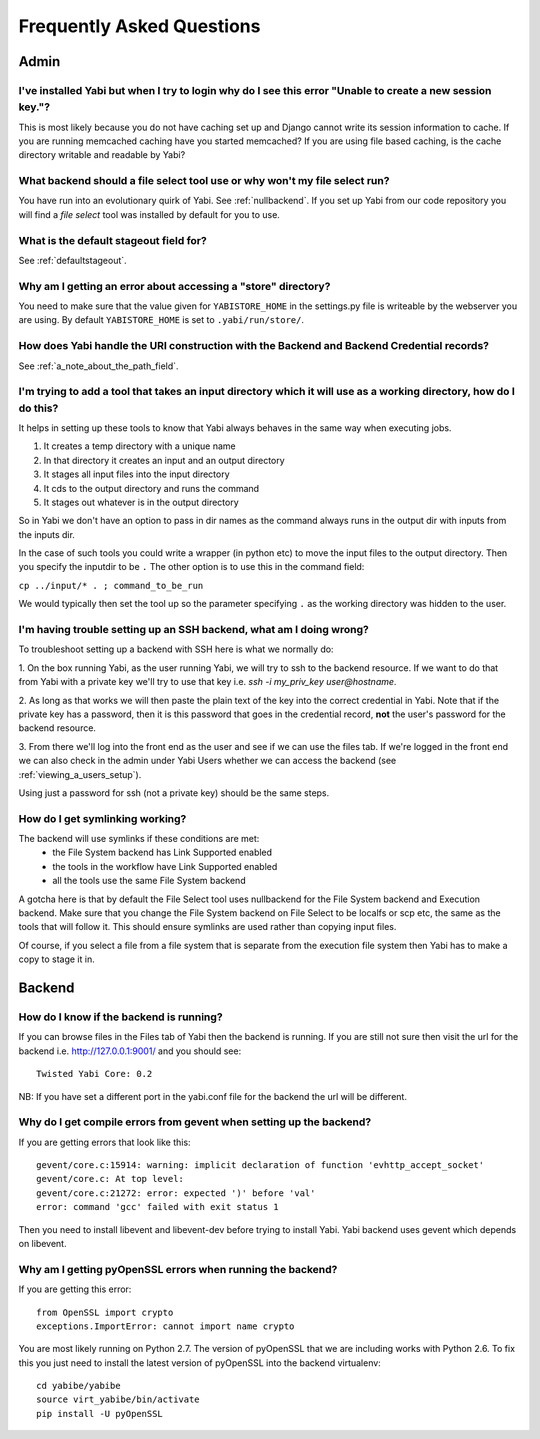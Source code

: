 .. _faq:

Frequently Asked Questions
==========================

Admin
-----

I've installed Yabi but when I try to login why do I see this error "Unable to create a new session key."?
^^^^^^^^^^^^^^^^^^^^^^^^^^^^^^^^^^^^^^^^^^^^^^^^^^^^^^^^^^^^^^^^^^^^^^^^^^^^^^^^^^^^^^^^^^^^^^^^^^^^^^^^^^

This is most likely because you do not have caching set up and Django cannot write its session information to cache. If 
you are running memcached caching have you started memcached? If you are using file based caching, is the cache directory
writable and readable by Yabi?

What backend should a file select tool use or why won't my file select run?
^^^^^^^^^^^^^^^^^^^^^^^^^^^^^^^^^^^^^^^^^^^^^^^^^^^^^^^^^^^^^^^^^^^^^^^^^^^

You have run into an evolutionary quirk of Yabi. See :ref:`nullbackend`. If you set up Yabi from our code repository
you will find a `file select` tool was installed by default for you to use.

What is the default stageout field for?
^^^^^^^^^^^^^^^^^^^^^^^^^^^^^^^^^^^^^^^
See :ref:`defaultstageout`.

Why am I getting an error about accessing a "store" directory?
^^^^^^^^^^^^^^^^^^^^^^^^^^^^^^^^^^^^^^^^^^^^^^^^^^^^^^^^^^^^^^

You need to make sure that the value given for ``YABISTORE_HOME`` in the settings.py
file is writeable by the webserver you are using. By default ``YABISTORE_HOME`` is set 
to ``.yabi/run/store/``.

How does Yabi handle the URI construction with the Backend and Backend Credential records?
^^^^^^^^^^^^^^^^^^^^^^^^^^^^^^^^^^^^^^^^^^^^^^^^^^^^^^^^^^^^^^^^^^^^^^^^^^^^^^^^^^^^^^^^^^

See :ref:`a_note_about_the_path_field`.

I'm trying to add a tool that takes an input directory which it will use as a working directory, how do I do this?
^^^^^^^^^^^^^^^^^^^^^^^^^^^^^^^^^^^^^^^^^^^^^^^^^^^^^^^^^^^^^^^^^^^^^^^^^^^^^^^^^^^^^^^^^^^^^^^^^^^^^^^^^^^^^^^^^^

It helps in setting up these tools to know that Yabi always behaves in the same way when executing jobs. 

1. It creates a temp directory with a unique name
2. In that directory it creates an input and an output directory
3. It stages all input files into the input directory
4. It cds to the output directory and runs the command
5. It stages out whatever is in the output directory

So in Yabi we don't have an option to pass in dir names as the command always runs in the output dir with inputs from the inputs dir.

In the case of such tools you could write a  wrapper (in python etc) to move the input files to the output directory. Then you specify 
the inputdir to be ``.`` The other option is to use this in the command field:

``cp ../input/* . ; command_to_be_run``

We would typically then set the tool up so the parameter specifying ``.`` as the working directory was hidden to the user.

.. _ssh_troubleshooting:

I'm having trouble setting up an SSH backend, what am I doing wrong?
^^^^^^^^^^^^^^^^^^^^^^^^^^^^^^^^^^^^^^^^^^^^^^^^^^^^^^^^^^^^^^^^^^^^

To troubleshoot setting up a backend with SSH here is what we normally do:

1. On the box running Yabi, as the user running Yabi, we will try to ssh to the backend resource. If we want to do that from Yabi with a private key 
we'll try to use that key i.e.  `ssh -i my_priv_key user@hostname`.

2. As long as that works we will then paste the plain text of the key into the correct credential in Yabi.
Note that if the private key has a password, then it is this password that goes in the credential record, **not** the 
user's password for the backend resource.

3. From there we'll log into the front end as the user and see if we can use the files tab. If we're logged in the front end 
we can also check in the admin under Yabi Users whether we can access the backend (see :ref:`viewing_a_users_setup`).

Using just a password for ssh (not a private key) should be the same steps.

How do I get symlinking working?
^^^^^^^^^^^^^^^^^^^^^^^^^^^^^^^^

The backend will use symlinks if these conditions are met:
 - the File System backend has Link Supported enabled
 - the tools in the workflow have Link Supported enabled
 - all the tools use the same File System backend

A gotcha here is that by default the File Select tool uses nullbackend for the File System backend and Execution backend.
Make sure that you change the File System backend on File Select to be localfs or scp etc, the same as the tools that will follow it.
This should ensure symlinks are used rather than copying input files.

Of course, if you select a file from a file system that is separate from the execution file 
system then Yabi has to make a copy to stage it in.


Backend
-------

How do I know if the backend is running?
^^^^^^^^^^^^^^^^^^^^^^^^^^^^^^^^^^^^^^^^
If you can browse files in the Files tab of Yabi then the backend is running. If you are still not sure then visit the url 
for the backend i.e. http://127.0.0.1:9001/ and you should see:

::

    Twisted Yabi Core: 0.2

NB: If you have set a different port in the yabi.conf file for the backend the url will be different.


Why do I get compile errors from gevent when setting up the backend?
^^^^^^^^^^^^^^^^^^^^^^^^^^^^^^^^^^^^^^^^^^^^^^^^^^^^^^^^^^^^^^^^^^^^

If you are getting errors that look like this:

::

    gevent/core.c:15914: warning: implicit declaration of function 'evhttp_accept_socket'
    gevent/core.c: At top level:
    gevent/core.c:21272: error: expected ')' before 'val'
    error: command 'gcc' failed with exit status 1

Then you need to install libevent and libevent-dev before trying to install Yabi. Yabi backend uses gevent which depends on libevent.


Why am I getting pyOpenSSL errors when running the backend?
^^^^^^^^^^^^^^^^^^^^^^^^^^^^^^^^^^^^^^^^^^^^^^^^^^^^^^^^^^^

If you are getting this error:

::

    from OpenSSL import crypto 
    exceptions.ImportError: cannot import name crypto 

You are most likely running on Python 2.7. The version of pyOpenSSL that we are including works with Python 2.6. To fix this you just need to
install the latest version of pyOpenSSL into the backend virtualenv:

::

    cd yabibe/yabibe 
    source virt_yabibe/bin/activate 
    pip install -U pyOpenSSL 

